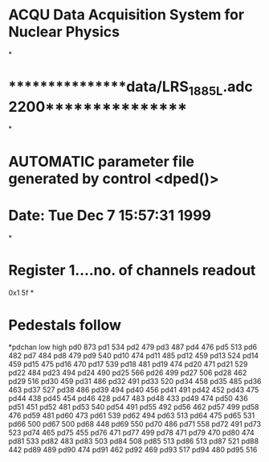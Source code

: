 *		ACQU Data Acquisition System for Nuclear Physics
*
*		****************data/LRS_1885L.adc2200****************
*
*		AUTOMATIC parameter file generated by control <dped()>
*		Date: Tue Dec  7 15:57:31 1999
*
*	Register 1....no. of channels readout
0x1	5f
*
*	Pedestals follow
*pdchan	low	high
pd0    	873
pd1    	534
pd2    	479
pd3    	487
pd4    	476
pd5    	513
pd6    	482
pd7    	484
pd8    	479
pd9    	540
pd10   	474
pd11   	485
pd12   	459
pd13   	524
pd14   	459
pd15   	475
pd16   	470
pd17   	539
pd18   	481
pd19   	474
pd20   	471
pd21   	529
pd22   	484
pd23   	494
pd24   	490
pd25   	566
pd26   	499
pd27   	506
pd28   	462
pd29   	516
pd30   	459
pd31   	486
pd32   	491
pd33   	520
pd34   	458
pd35   	485
pd36   	463
pd37   	527
pd38   	486
pd39   	494
pd40   	456
pd41   	491
pd42   	452
pd43   	475
pd44   	438
pd45   	454
pd46   	428
pd47   	483
pd48   	433
pd49   	474
pd50   	436
pd51   	451
pd52   	481
pd53   	540
pd54   	491
pd55   	492
pd56   	462
pd57   	499
pd58   	476
pd59   	481
pd60   	473
pd61   	539
pd62   	494
pd63   	513
pd64   	475
pd65   	531
pd66   	500
pd67   	500
pd68   	448
pd69   	550
pd70   	486
pd71   	558
pd72   	491
pd73   	523
pd74   	465
pd75   	455
pd76   	471
pd77   	499
pd78   	471
pd79   	470
pd80   	474
pd81   	533
pd82   	483
pd83   	503
pd84   	508
pd85   	513
pd86   	513
pd87   	521
pd88   	442
pd89   	489
pd90   	474
pd91   	462
pd92   	469
pd93   	517
pd94   	480
pd95   	516
